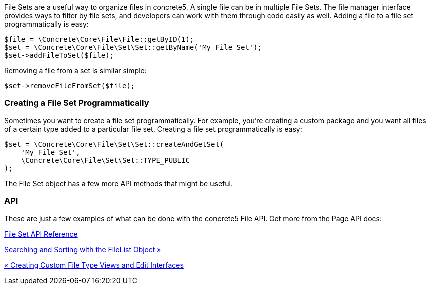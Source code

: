 File Sets are a useful way to organize files in concrete5. A single file can be in multiple File Sets. The file manager interface provides ways to filter by file sets, and developers can work with them through code easily as well. Adding a file to a file set programmatically is easy:

[code,php]
----
$file = \Concrete\Core\File\File::getByID(1);
$set = \Concrete\Core\File\Set\Set::getByName('My File Set');
$set->addFileToSet($file);
----

Removing a file from a set is similar simple:

[code,php]
----
$set->removeFileFromSet($file);
----

=== Creating a File Set Programmatically

Sometimes you want to create a file set programmatically. For example, you're creating a custom package and you want all files of a certain type added to a particular file set. Creating a file set programmatically is easy:

[code,php]
----
$set = \Concrete\Core\File\Set\Set::createAndGetSet(
    'My File Set', 
    \Concrete\Core\File\Set\Set::TYPE_PUBLIC
);
----

The File Set object has a few more API methods that might be useful.

=== API

These are just a few examples of what can be done with the concrete5 File API. Get more from the Page API docs:

http://concrete5.org/api/class-Concrete.Core.File.Set.Set.html[File Set API Reference]

link:/developers-book/working-with-files-and-the-file-manager/searching-and-sorting-with-the-filelist-object/[Searching and Sorting with the FileList Object »]

link:/developers-book/working-with-files-and-the-file-manager/creating-custom-file-type-views-and-edit-interfaces/[« Creating Custom File Type Views and Edit Interfaces]
